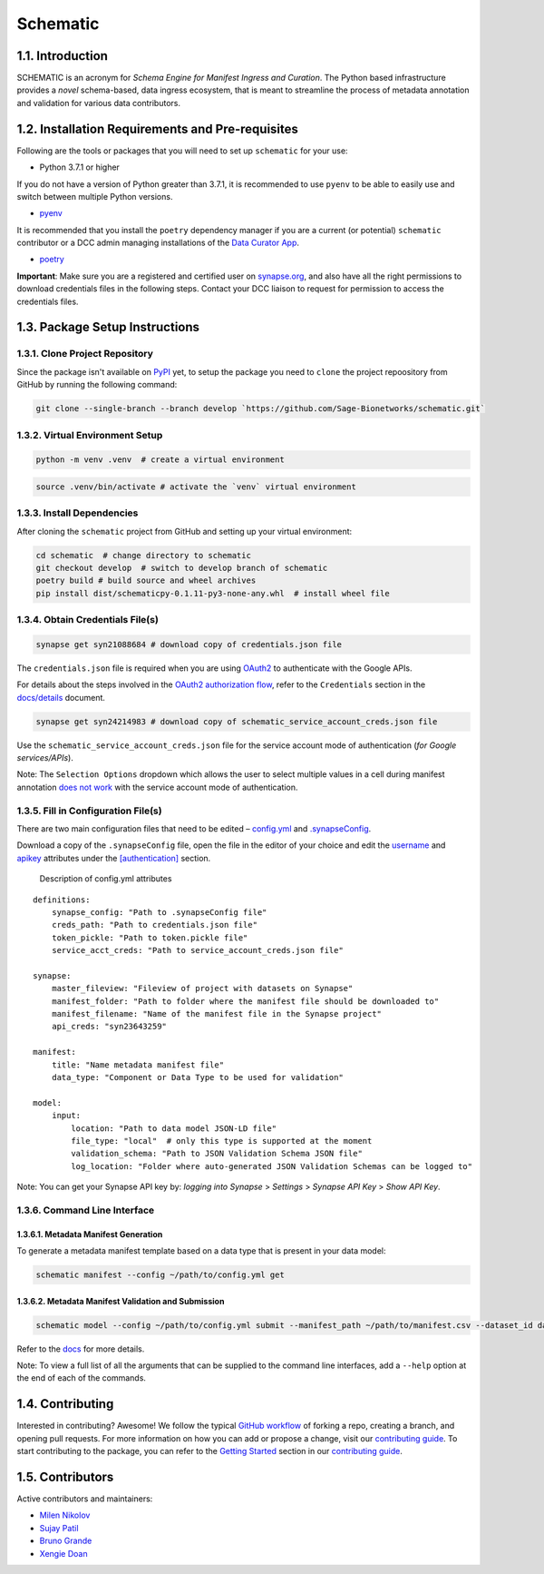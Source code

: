 Schematic
=========

1.1. Introduction
-----------------

SCHEMATIC is an acronym for *Schema Engine for Manifest Ingress and
Curation*. The Python based infrastructure provides a *novel*
schema-based, data ingress ecosystem, that is meant to streamline the
process of metadata annotation and validation for various data
contributors.

1.2. Installation Requirements and Pre-requisites
-------------------------------------------------

Following are the tools or packages that you will need to set up
``schematic`` for your use:

-  Python 3.7.1 or higher

If you do not have a version of Python greater than 3.7.1, it is
recommended to use ``pyenv`` to be able to easily use and switch between
multiple Python versions.

-  `pyenv <https://github.com/pyenv/pyenv>`__

It is recommended that you install the ``poetry`` dependency manager if
you are a current (or potential) ``schematic`` contributor or a DCC
admin managing installations of the `Data Curator
App <https://github.com/Sage-Bionetworks/data_curator/>`__.

-  `poetry <https://github.com/python-poetry/poetry>`__

**Important**: Make sure you are a registered and certified user on
`synapse.org <https://www.synapse.org/>`__, and also have all the
right permissions to download credentials files in the following steps.
Contact your DCC liaison to request for permission to access the
credentials files.

1.3. Package Setup Instructions
-------------------------------

1.3.1. Clone Project Repository
~~~~~~~~~~~~~~~~~~~~~~~~~~~~~~~

Since the package isn't available on `PyPI <https://pypi.org/>`__
yet, to setup the package you need to ``clone`` the project repoository
from GitHub by running the following command:

.. code:: bash

    git clone --single-branch --branch develop `https://github.com/Sage-Bionetworks/schematic.git`

1.3.2. Virtual Environment Setup
~~~~~~~~~~~~~~~~~~~~~~~~~~~~~~~~

.. code:: python

    python -m venv .venv  # create a virtual environment

.. code:: bash

    source .venv/bin/activate # activate the `venv` virtual environment

1.3.3. Install Dependencies
~~~~~~~~~~~~~~~~~~~~~~~~~~~

After cloning the ``schematic`` project from GitHub and setting up your
virtual environment:

.. code:: bash

    cd schematic  # change directory to schematic
    git checkout develop  # switch to develop branch of schematic 
    poetry build # build source and wheel archives
    pip install dist/schematicpy-0.1.11-py3-none-any.whl  # install wheel file

1.3.4. Obtain Credentials File(s)
~~~~~~~~~~~~~~~~~~~~~~~~~~~~~~~~~

.. code:: bash

    synapse get syn21088684 # download copy of credentials.json file

The ``credentials.json`` file is required when you are using
`OAuth2 <https://developers.google.com/identity/protocols/oauth2>`__
to authenticate with the Google APIs.

For details about the steps involved in the `OAuth2 authorization
flow <https://github.com/Sage-Bionetworks/schematic/blob/develop/schematic/utils/google_api_utils.py#L18>`__,
refer to the ``Credentials`` section in the
`docs/details <https://github.com/Sage-Bionetworks/schematic/blob/develop/docs/details.md#credentials>`__
document.

.. code:: bash

    synapse get syn24214983 # download copy of schematic_service_account_creds.json file

Use the ``schematic_service_account_creds.json`` file for the service
account mode of authentication (*for Google services/APIs*).

Note: The ``Selection Options`` dropdown which allows the user to select
multiple values in a cell during manifest annotation `does not
work <https://developers.google.com/apps-script/api/concepts>`__ with
the service account mode of authentication.

1.3.5. Fill in Configuration File(s)
~~~~~~~~~~~~~~~~~~~~~~~~~~~~~~~~~~~~

There are two main configuration files that need to be edited –
`config.yml <https://github.com/Sage-Bionetworks/schematic/blob/develop/config.yml>`__
and
`.synapseConfig <https://github.com/Sage-Bionetworks/synapsePythonClient/blob/master/synapseclient/.synapseConfig>`__.

Download a copy of the ``.synapseConfig`` file, open the file in the
editor of your choice and edit the
`username <https://github.com/Sage-Bionetworks/synapsePythonClient/blob/master/synapseclient/.synapseConfig#L8>`__
and
`apikey <https://github.com/Sage-Bionetworks/synapsePythonClient/blob/master/synapseclient/.synapseConfig#L9>`__
attributes under the
`[authentication] <https://github.com/Sage-Bionetworks/synapsePythonClient/blob/master/synapseclient/.synapseConfig#L7>`__
section.

 Description of config.yml attributes

::

    definitions:
        synapse_config: "Path to .synapseConfig file"
        creds_path: "Path to credentials.json file"
        token_pickle: "Path to token.pickle file"
        service_acct_creds: "Path to service_account_creds.json file"

    synapse:
        master_fileview: "Fileview of project with datasets on Synapse"
        manifest_folder: "Path to folder where the manifest file should be downloaded to"
        manifest_filename: "Name of the manifest file in the Synapse project"
        api_creds: "syn23643259"

    manifest:
        title: "Name metadata manifest file"
        data_type: "Component or Data Type to be used for validation"

    model:
        input:
            location: "Path to data model JSON-LD file"
            file_type: "local"  # only this type is supported at the moment
            validation_schema: "Path to JSON Validation Schema JSON file"
            log_location: "Folder where auto-generated JSON Validation Schemas can be logged to"
        

Note: You can get your Synapse API key by: *logging into Synapse* >
*Settings* > *Synapse API Key* > *Show API Key*.

1.3.6. Command Line Interface
~~~~~~~~~~~~~~~~~~~~~~~~~~~~~

1.3.6.1. Metadata Manifest Generation
^^^^^^^^^^^^^^^^^^^^^^^^^^^^^^^^^^^^^

To generate a metadata manifest template based on a data type that is
present in your data model:

.. code:: bash

    schematic manifest --config ~/path/to/config.yml get

1.3.6.2. Metadata Manifest Validation and Submission
^^^^^^^^^^^^^^^^^^^^^^^^^^^^^^^^^^^^^^^^^^^^^^^^^^^^

.. code:: bash

    schematic model --config ~/path/to/config.yml submit --manifest_path ~/path/to/manifest.csv --dataset_id dataset_synapse_id

Refer to the
`docs <https://github.com/Sage-Bionetworks/schematic/tree/develop/docs>`__
for more details.

Note: To view a full list of all the arguments that can be supplied to
the command line interfaces, add a ``--help`` option at the end of each
of the commands.

1.4. Contributing
-----------------

Interested in contributing? Awesome! We follow the typical `GitHub
workflow <https://guides.github.com/introduction/flow/>`__ of forking a
repo, creating a branch, and opening pull requests. For more information
on how you can add or propose a change, visit our `contributing
guide <https://github.com/Sage-Bionetworks/schematic/blob/develop/CONTRIBUTION.md>`__.
To start contributing to the package, you can refer to the `Getting
Started <https://github.com/Sage-Bionetworks/schematic/blob/develop/CONTRIBUTION.md#getting-started>`__
section in our `contributing
guide <https://github.com/Sage-Bionetworks/schematic/blob/develop/CONTRIBUTION.md>`__.

1.5. Contributors
-----------------

Active contributors and maintainers:

-  `Milen Nikolov <https://github.com/milen-sage>`__
-  `Sujay Patil <https://github.com/sujaypatil96>`__
-  `Bruno Grande <https://github.com/BrunoGrandePhD>`__
-  `Xengie Doan <https://github.com/xdoan>`__
